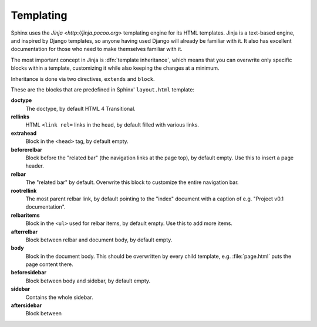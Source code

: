 .. _templating:

Templating
==========

Sphinx uses the `Jinja <http://jinja.pocoo.org>` templating engine for its HTML
templates.  Jinja is a text-based engine, and inspired by Django templates, so
anyone having used Django will already be familiar with it.  It also has
excellent documentation for those who need to make themselves familiar with it.

The most important concept in Jinja is :dfn:`template inheritance`, which means
that you can overwrite only specific blocks within a template, customizing it
while also keeping the changes at a minimum.

Inheritance is done via two directives, ``extends`` and ``block``.

.. template path
   blocks
   extends !template

These are the blocks that are predefined in Sphinx' ``layout.html`` template:

**doctype**
   The doctype, by default HTML 4 Transitional.

**rellinks**
   HTML ``<link rel=`` links in the head, by default filled with various links.

**extrahead**
   Block in the ``<head>`` tag, by default empty.

**beforerelbar**
   Block before the "related bar" (the navigation links at the page top), by
   default empty.  Use this to insert a page header.

**relbar**
   The "related bar" by default.  Overwrite this block to customize the entire
   navigation bar.

**rootrellink**
   The most parent relbar link, by default pointing to the "index" document with
   a caption of e.g. "Project v0.1 documentation".

**relbaritems**
   Block in the ``<ul>`` used for relbar items, by default empty.  Use this to
   add more items.

**afterrelbar**
   Block between relbar and document body, by default empty.

**body**
   Block in the document body.  This should be overwritten by every child
   template, e.g. :file:`page.html` puts the page content there.

**beforesidebar**
   Block between body and sidebar, by default empty.

**sidebar**
   Contains the whole sidebar.

**aftersidebar**
   Block between 
